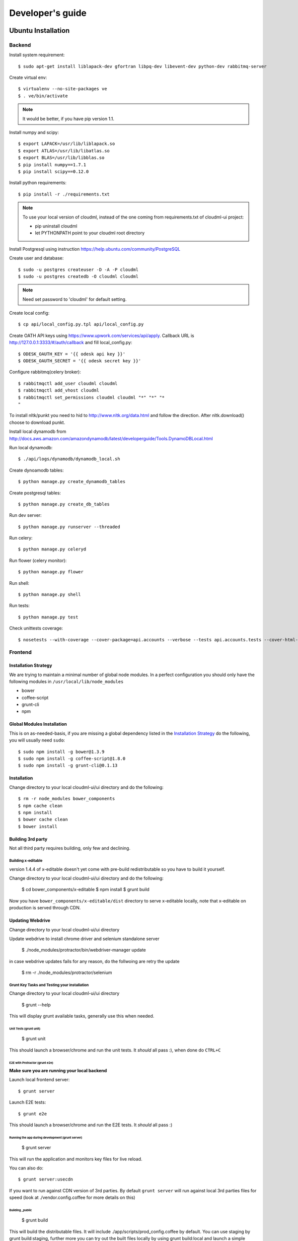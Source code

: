 =================
Developer's guide
=================

Ubuntu Installation
===================

-------
Backend
-------

Install system requirement::

    $ sudo apt-get install liblapack-dev gfortran libpq-dev libevent-dev python-dev rabbitmq-server

Create virtual env::

    $ virtualenv --no-site-packages ve
    $ . ve/bin/activate

.. note::
  It would be better, if you have pip version 1.1.

Install numpy and scipy::

    $ export LAPACK=/usr/lib/liblapack.so
    $ export ATLAS=/usr/lib/libatlas.so
    $ export BLAS=/usr/lib/libblas.so
    $ pip install numpy==1.7.1
    $ pip install scipy==0.12.0

Install python requirements::

    $ pip install -r ./requirements.txt

.. note::
    To use your local version of cloudml, instead of the one coming from requirements.txt of cloudml-ui project:

    - pip uninstall cloudml
    - let PYTHONPATH point to your cloudml root directory

Install Postgresql using instruction https://help.ubuntu.com/community/PostgreSQL

Create user and database::

    $ sudo -u postgres createuser -D -A -P cloudml
    $ sudo -u postgres createdb -O cloudml cloudml

.. note::  Need set password to 'cloudml' for default setting.

Create local config::

    $ cp api/local_config.py.tpl api/local_config.py

Create OATH API keys using https://www.upwork.com/services/api/apply. Callback URL is http://127.0.0.1:3333/#/auth/callback and fill local_config.py::

    $ ODESK_OAUTH_KEY = '{{ odesk api key }}'
    $ ODESK_OAUTH_SECRET = '{{ odesk secret key }}'

Configure rabbitmq(celery broker)::

    $ rabbitmqctl add_user cloudml cloudml
    $ rabbitmqctl add_vhost cloudml
    $ rabbitmqctl set_permissions cloudml cloudml "*" "*" "*
    "

To install nltk/punkt you need to hid to http://www.nltk.org/data.html and follow
the direction. After nltk.download() choose to download punkt. 

Install local dynamodb from http://docs.aws.amazon.com/amazondynamodb/latest/developerguide/Tools.DynamoDBLocal.html

Run local dynamodb::
    
    $ ./api/logs/dynamodb/dynamodb_local.sh

Create dynoamodb tables::

    $ python manage.py create_dynamodb_tables

Create postgresql tables::

    $ python manage.py create_db_tables

Run dev server::

    $ python manage.py runserver --threaded

.. _celery:

Run celery::

    $ python manage.py celeryd

Run flower (celery monitor)::

    $ python manage.py flower

Run shell::

    $ python manage.py shell

Run tests::

    $ python manage.py test

Check unittests coverage::

    $ nosetests --with-coverage --cover-package=api.accounts --verbose --tests api.accounts.tests --cover-html-dir=coverage --cover-html

--------
Frontend
--------


Installation Strategy
---------------------

We are trying to maintain a minimal number of global node modules. In a
perfect configuration you should only have the following modules in
``/usr/local/lib/node_modules``

-  bower
-  coffee-script
-  grunt-cli
-  npm

Global Modules Installation
---------------------------

This is on as-needed-basis, if you are missing a global dependency
listed in the `Installation Strategy <#installation-strategy>`_ do the
following, you will usually need ``sudo``::

   $ sudo npm install -g bower@1.3.9
   $ sudo npm install -g coffee-script@1.8.0
   $ sudo npm install -g grunt-cli@0.1.13

Installation
------------

Change directory to your local cloudml-ui/ui directory and do the
following::

   $ rm -r node_modules bower_components
   $ npm cache clean
   $ npm install
   $ bower cache clean
   $ bower install

Building 3rd party
------------------

Not all third party requires building, only few and declining.

Building x-editable
~~~~~~~~~~~~~~~~~~~

version 1.4.4 of x-editable doesn't yet come with pre-build
redistributable so you have to build it yourself.

Change directory to your local cloudml-ui/ui directory and do the
following:

   $ cd bower_components/x-editable
   $ npm install
   $ grunt build

Now you have ``bower_components/x-editable/dist`` directory to serve
x-editable locally, note that x-editable on production is served through
CDN.

Updating Webdrive
-----------------

Change directory to your local cloudml-ui/ui directory

Update webdrive to install chrome driver and selenium standalone server

   $ ./node_modules/protractor/bin/webdriver-manager update

in case webdrive updates fails for any reason, do the follwoing are
retry the update

   $ rm -r ./node_modules/protractor/selenium

Grunt Key Tasks and Testing your installation
~~~~~~~~~~~~~~~~~~~~~~~~~~~~~~~~~~~~~~~~~~~~~

Change directory to your local cloudml-ui/ui directory

   $ grunt --help

This will display grunt available tasks, generally use this when needed.

Unit Tests (grunt unit)
^^^^^^^^^^^^^^^^^^^^^^^

   $ grunt unit

This should launch a browser/chrome and run the unit tests. It *should*
all pass :), when done do ``CTRL+C``

E2E with Protractor (grunt e2e)
^^^^^^^^^^^^^^^^^^^^^^^^^^^^^^^

**Make sure you are running your local backend**

Launch local frontend server::

   $ grunt server

Launch E2E tests::

   $ grunt e2e

This should launch a browser/chrome and run the E2E tests. It *should*
all pass :)

Running the app during development (grunt server)
^^^^^^^^^^^^^^^^^^^^^^^^^^^^^^^^^^^^^^^^^^^^^^^^^

   $ grunt server

This will run the application and monitors key files for live reload.

You can also do::

   $ grunt server:usecdn

If you want to run against CDN version of 3rd parties. By default
``grunt server`` will run against local 3rd parties files for speed
(look at ./vendor.config.coffee for more details on this)

Building \_public
^^^^^^^^^^^^^^^^^

   $ grunt build

This will build the distributable files. It will include
./app/scripts/prod\_config.coffee by default. You can use staging by
grunt build:staging, further more you can try out the built files
locally by using grunt build:local and launch a simple server against
\_public like::

   $ cd _public
   $ python -m SimpleHTTPServer 8080

Coverage
^^^^^^^^

   $ grunt coverage

Then open ./coverage/xyz/index.html in browser

The role of vendor.config.coffee
--------------------------------

The file vendor.config.coffee is centralized place to reference
vendor/3rd party bower libraries. Currently it works with JS files only.
Vendor/3rd party CSS files are still added manually in
app/assets/index.html. At some point of time we will extend
vendor.config.coffee to deal with CSS files (vendor.css and CDN
serving), but that on as needed basis.

It should also be noted that, karma will use vendor.config.coffee to
build the test environment so all your tests will include the same 3rd
party libraries that is used in development and production.

Generally all files referenced will be processed in the same order they
appear int vendor.config.coffee, and some libraries need special care in
ordering, like angular before angular-route.

vendor.config.coffee contains 2 sections as follow:

CDN Section
~~~~~~~~~~~

This is for 3rd party JS that should be served from CDN on production.
It is a list of objects, each containing:

-  **external**: The CDN url of the library, minified as it should be
   served in production. This form is used using grunt build. You should
   use https:// to serve 3rd parties **and refrain from using any CDN
   for any library that is not served over CDN to avoid and script
   injection attacks**
-  **notmin**: The CDN url of the library, nonminified, used create
   special builds for debugging purposes using grunt server:usecdn
-  **local**: The local path the library like
   'bower\_components/lib/somehting.js', this will be used generally in
   development using grunt server, also it will be used by karma to
   construct the test environment.

.. note::
    When adding a file in vendor.config.coffee watch out for coffee script indentations it should be as follows and notice the indentation of external key after the comma::

    ``coffee-script     ,       external:         "https://cdn/lib/lib.min.js"       notmin:         "https://cdn/lib/lib.js"       local:         "bower_components/lib/lib.js"``

Bundled Section
~~~~~~~~~~~~~~~

If you don't wish to serve 3rd party library over CDN, like in case
there is not HTTPS CDN for the library, or it is not being served over
CDN, etc. You put the bower path of the library in the bundled section.
These files will concat and uglified in production in a file called
vendor.js.


MacOS Installation
===================

---------------------
Installation strategy
---------------------

The following section describes the installation of cloudml-ui on MacOS.

-------
Backend
-------

Create virtual env::

$ virtualenv --no-site-packages ve
$ . ve/bin/activate

Install numpy and scipy::

$ export LAPACK=/usr/lib/liblapack.so
$ export ATLAS=/usr/lib/libatlas.so
$ export BLAS=/usr/lib/libblas.so
$ pip install numpy==1.7.1
$ pip install scipy==0.12.0

Install python requirements::

$ pip install -r ./requirements.txt


Downgrade psycopg2 (if not already set to this version)::

$ pip install -U psycopg2==2.4.6

Create local config::

$ cp api/local_config.py.tpl api/local_config.py

.. note:: 

  Create OATH API keys using https://www.odesk.com/services/api/apply. Callback URL is http://127.0.0.1:3333/#/auth/callback


Install rabbit mq::

$ brew install rabbitmq

Start rabbit mq::

$ rabbitmq-server -detached

Configure rabbitmq(celery broker)::

$ rabbitmqctl add_user cloudml {{password}}
$ rabbitmqctl add_vhost cloudml
$ rabbitmqctl set_permissions cloudml cloudml ".*" ".*" ".*"


Download dynamodb and install it. Configure it as follows::

$ edit cloudml-ui/api/logs/dynamodb/dynamodb_local.sh 
$ set  -Djava.library.path to your installation's DynamoDBLocal_lib directory
$ set -jar to your installation's DynamoDBLocal.jar

Start local dynamodb::

$ cloudml-ui/api/logs/dynamodb/dynamodb_local.sh &

Install postgres::

$ brew install postgresql

Start postgres::

$ pg_ctl -D /usr/local/var/postgres -l

Create database, users and roles in postgres::

  $ psql -d template1
  psql (9.4.4)
  Type "help" for help.

  template1=# create user cloudml with password 'cloudml';
  CREATE ROLE
  template1=# create database cloudml;
  CREATE DATABASE
  template1=# grant all privileges on database cloudml to cloudml;
  GRANT
  template1=# \q



Tornado::

  $ pip uninstall tornado (4.x) because of missing import in celery, tornado.auth.GoogleMixin from celery.
  $ pip install tornado==2.3
  
Celery::


  $ pip install celery 
  $ pip show -f celery
  ---
  Metadata-Version: 2.0
  Name: celery
  Version: 3.1.18
  Summary: Distributed Task Queue
  Home-page: http://celeryproject.org
  Author: Ask Solem
  Author-email: ask@celeryproject.org
  License: BSD
  Location: /opt/local/Library/Frameworks/Python.framework/Versions/2.7/lib/python2.7/site-packages
  Requires: pytz, billiard, kombu
  Files:
    ../../../bin/celery
    ../../../bin/celerybeat
    ../../../bin/celeryd
    ../../../bin/celeryd-multi
  $ So set your path to  /opt/local/Library/Frameworks/Python.framework/Versions/2.7/bin/
  $ which celery
  /opt/local/Library/Frameworks/Python.framework/Versions/2.7/bin/celery
  
Start all cloudml-ui backend servers. These have to be started from inside the cloduml-ui directory ::

  $ python manage.py runserver
  $ python manage.py celeryd
  (Dont run the first two above in backend. Open a seperate console tab/window and run them.)
  $ Dyanmodb (./api/logs/dynamodb/dynamodb_local.sh &) 
  $ rabbitmq (rabbitmq-server -detached ) (Detached runs in background.)


Front-end installation for Cloudml-ui
-------------------------------------------------------

Install the following modules as follows::

  cloudml-ui $ brew install nodejs
  cloudml-ui $ brew install npm
  cloudml-ui $ sudo npm install grunt-cli -g
  $ npm install -g bower 

  Just run bower install under cloudml-ui/ui directory. There is a bower.json there.
  Chose the lower version of angular js or something like this !1 while doing bower install.
  Unable to find a suitable version for angular, please choose one:
    1) angular#1.2.19 which resolved to 1.2.19 and is required by angular-mocks#1.2.19
    2) angular#1.2.20 which resolved to 1.2.20 and is required by angular-cookies#1.2.20, angular-mocks#1.2.20, angular-resource#1.2.20, angular-route#1.2.20, angular-sanitize#1.2.20, cloudml-ui-frontend
  Unable to find a suitable version for codemirror, please choose one:
    1) codemirror#4.3 which resolved to 4.3.0 and is required by angular-ui-codemirror#0.1.7
    2) codemirror#4.5.0 which resolved to 4.5.0 and is required by cloudml-ui-frontend

  Prefix the choice with ! to persist it to bower.json

  ? Answer: !1
  
Global modules installation --> 
Make sure the following are installed::

$ sudo npm install -g bower@1.3.9
$ sudo npm install -g coffee-script@1.8.0
$ sudo npm install -g grunt-cli@0.1.13

Change directory to your local cloudml-ui/ui directory and do the following::

$ rm -r node_modules bower_components
$ npm cache clean
$ npm install
$ bower cache clean
$ bower install

Building x-editable::

  version 1.4.4 of x-editable doesn't yet come with pre-build redistributable so you have to build it yourself.

  Change directory to your local cloudml-ui/ui directory and do the following:

  cd bower_components/x-editable

  npm install

  grunt build
  
  Ignore this initial error 
  Loading "test.js" tasks and helpers...ERROR
  >> Error: No such module: evals

  In the end grunt build command should output,
  Done, without errors.

  Now you have bower_components/x-editable/dist directory to serve x-editable locally, note that x-editable on production is served through CDN.

Run npm install under ui directory as well::

  cd ui
  
  npm install  
  
  Ignore these errors:
  make: *** [Release/obj.target/fse/fsevents.o] Error 1
  gyp ERR! build error
  gyp ERR! stack Error: `make` failed with exit code: 2
  gyp ERR! stack    at ChildProcess.onExit (/usr/local/lib/node_modules/npm/node_modules/node-gyp/lib/build.js:269:23)
  
  As long as you get these installation messages like this, this step has run fine:
  karma@0.12.37 node_modules/karma
  ├── di@0.0.1
  ├── graceful-fs@3.0.8
  ├── mime@1.3.4
  ├── colors@1.1.2
  
Updating Webdrive::

  Change directory to your local cloudml-ui/ui directory

  Update webdrive to install chrome driver and selenium standalone server

  ./node_modules/protractor/bin/webdriver-manager update

  in case webdrive updates fails for any reason, do the follwoing are retry the update

  rm -r ./node_modules/protractor/selenium

Grunt Key Tasks and Testing your installation::

  Change directory to your local cloudml-ui/ui directory

  grunt --help

  This will display grunt available tasks, generally use this when needed.

  Unit Tests (grunt unit)

  grunt unit

  This should launch a browser/chrome and run the unit tests. It should all pass :), when done do CTRL+C  

Start front-end server::

  $ grunt server 
  (Dont run the above in backend. Open a seperate tab/window and run it since you would want to see the messages on the console.) 

In case you get the following error, do the following::
  
  SSLError: [SSL: CERTIFICATE_VERIFY_FAILED] certificate verify failed (_ssl.c:59
  
  So we looked at this
  http://stackoverflow.com/questions/28115250/boto-ssl-certificate-verify-failed-certificate-verify-failed-while-connecting

  And resolved it this way.
  In  cloudml-ui/api/amazon_utils/__init__.py, class AmazonS3Helper, def __init__ method,in the last line, 
  we passed one additional parameter, is_secure=False to 
  boto.connect_s3 method, as shown below: 
   67 class AmazonS3Helper(object):
   68     def __init__(self, token=None, secret=None, bucket_name=None):
   69         token = token or app.config['AMAZON_ACCESS_TOKEN']
   70         secret = secret or app.config['AMAZON_TOKEN_SECRET']
   71         self.bucket_name = bucket_name or app.config['AMAZON_BUCKET_NAME']
   72         self.conn = boto.connect_s3(token, secret,is_secure=False)  


Vagrant
=======


Installing test data
====================

Please download archive with test dataset :download:`dump.tar.gz <_static/dump.tar.gz>` and decompress it::

  $ tar -zxvf dump.tar.gz

Run postgres client::

  $ psql -s cloudml

Create db table:

.. code-block:: sql

  CREATE TABLE ja_quick_info (
  application bigint,
  opening bigint,
  employer_info text,
  agency_info text,
  contractor_info text,
  file_provenance character varying(256),
  file_provenance_date date
  );

Fill data from dump.csv:

.. code-block:: sql

  COPY ja_quick_info FROM 'path_to_dump/dump.csv' CSV HEADER;

.. note::

    The above dump file is found in cloudml-ui directory. Better to put this dump file into a folder with no spaces in its path name. Hence I created /doc and put the dump file there. Otherwise it was not working.
    
    Grant all permissions to table ja_quick_info for user cloudml::

      cloudml=# grant all privileges on table ja_quick_info  to cloudml;
    
Now login as cloudml user and check. The below select should work::

  $ psql -s cloudml -U cloudml
  psql (9.4.4)
  Type "help" for help.

  cloudml=> select * from ja_quick_info limit 1;
  ***(Single step mode: verify command)*******************************************
  select * from ja_quick_info limit 1;
  ***(press return to proceed or enter x and return to cancel)********************

  cloudml=> \q

The above select statement should NOT give a permission-denied message like this::

  $ psql -s cloudml -U cloudml
  psql (9.4.4)
  Type "help" for help.

  cloudml=> select * from ja_quick_info limit 1;
  ***(Single step mode: verify command)*******************************************
  select * from ja_quick_info limit 1;
  ***(press return to proceed or enter x and return to cancel)********************

  ERROR:  permission denied for relation ja_quick_info
  cloudml=> \q  
